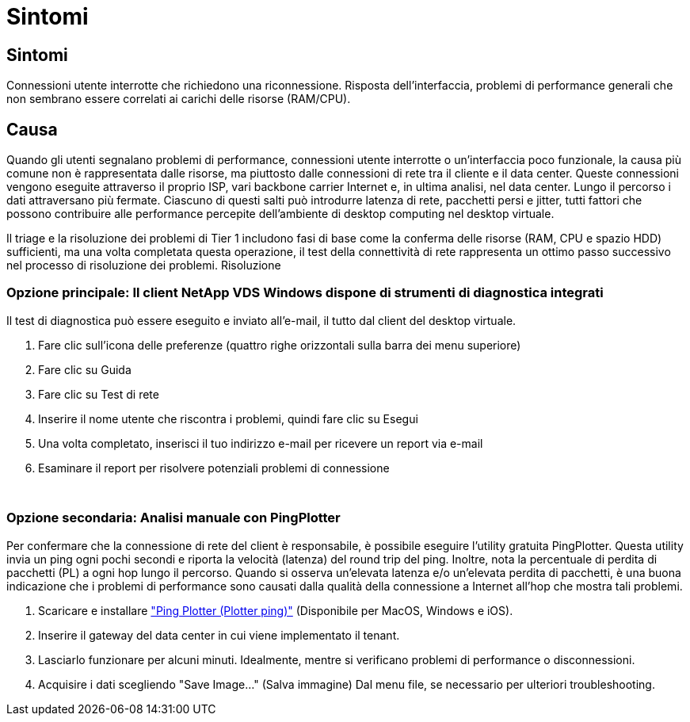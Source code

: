 = Sintomi
:allow-uri-read: 




== Sintomi

Connessioni utente interrotte che richiedono una riconnessione. Risposta dell'interfaccia, problemi di performance generali che non sembrano essere correlati ai carichi delle risorse (RAM/CPU).



== Causa

Quando gli utenti segnalano problemi di performance, connessioni utente interrotte o un'interfaccia poco funzionale, la causa più comune non è rappresentata dalle risorse, ma piuttosto dalle connessioni di rete tra il cliente e il data center. Queste connessioni vengono eseguite attraverso il proprio ISP, vari backbone carrier Internet e, in ultima analisi, nel data center. Lungo il percorso i dati attraversano più fermate. Ciascuno di questi salti può introdurre latenza di rete, pacchetti persi e jitter, tutti fattori che possono contribuire alle performance percepite dell'ambiente di desktop computing nel desktop virtuale.

Il triage e la risoluzione dei problemi di Tier 1 includono fasi di base come la conferma delle risorse (RAM, CPU e spazio HDD) sufficienti, ma una volta completata questa operazione, il test della connettività di rete rappresenta un ottimo passo successivo nel processo di risoluzione dei problemi. Risoluzione



=== Opzione principale: Il client NetApp VDS Windows dispone di strumenti di diagnostica integrati

Il test di diagnostica può essere eseguito e inviato all'e-mail, il tutto dal client del desktop virtuale.

. Fare clic sull'icona delle preferenze (quattro righe orizzontali sulla barra dei menu superiore)
. Fare clic su Guida
. Fare clic su Test di rete
. Inserire il nome utente che riscontra i problemi, quindi fare clic su Esegui
. Una volta completato, inserisci il tuo indirizzo e-mail per ricevere un report via e-mail
. Esaminare il report per risolvere potenziali problemi di connessione


image:internet_quality1.gif[""]

image:internet_quality2.png[""]



=== Opzione secondaria: Analisi manuale con PingPlotter

Per confermare che la connessione di rete del client è responsabile, è possibile eseguire l'utility gratuita PingPlotter. Questa utility invia un ping ogni pochi secondi e riporta la velocità (latenza) del round trip del ping. Inoltre, nota la percentuale di perdita di pacchetti (PL) a ogni hop lungo il percorso. Quando si osserva un'elevata latenza e/o un'elevata perdita di pacchetti, è una buona indicazione che i problemi di performance sono causati dalla qualità della connessione a Internet all'hop che mostra tali problemi.

. Scaricare e installare link:https://www.pingplotter.com/["Ping Plotter (Plotter ping)"] (Disponibile per MacOS, Windows e iOS).
. Inserire il gateway del data center in cui viene implementato il tenant.
. Lasciarlo funzionare per alcuni minuti. Idealmente, mentre si verificano problemi di performance o disconnessioni.
. Acquisire i dati scegliendo "Save Image…" (Salva immagine) Dal menu file, se necessario per ulteriori troubleshooting.

